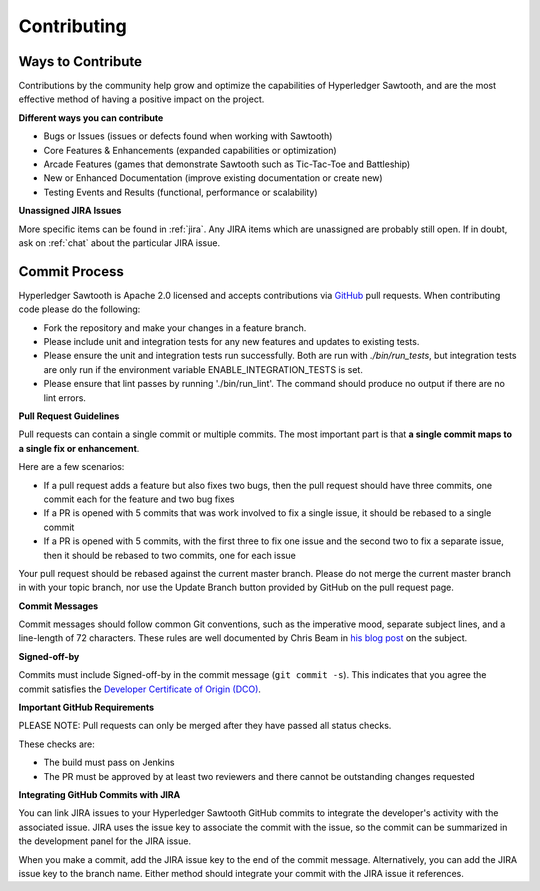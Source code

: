 ------------
Contributing
------------

==================
Ways to Contribute
==================

Contributions by the community help grow and optimize the capabilities of
Hyperledger Sawtooth, and are the most effective method of having a positive
impact on the project.

**Different ways you can contribute**

* Bugs or Issues (issues or defects found when working with Sawtooth)
* Core Features & Enhancements (expanded capabilities or optimization)
* Arcade Features (games that demonstrate Sawtooth such as Tic-Tac-Toe
  and Battleship)
* New or Enhanced Documentation (improve existing documentation or create new)
* Testing Events and Results (functional, performance or scalability)

**Unassigned JIRA Issues**

More specific items can be found in :ref:`jira`.  Any JIRA items which are
unassigned are probably still open.  If in doubt, ask on :ref:`chat` about
the particular JIRA issue.

==============
Commit Process
==============

Hyperledger Sawtooth is Apache 2.0 licensed and accepts contributions
via `GitHub <https://github.com/hyperledger/sawtooth-core>`_
pull requests. When contributing code please do the following:

* Fork the repository and make your changes in a feature branch.
* Please include unit and integration tests for any new features and updates
  to existing tests.
* Please ensure the unit and integration tests run successfully. Both are run
  with `./bin/run_tests`, but integration tests are only run if the environment
  variable ENABLE_INTEGRATION_TESTS is set.
* Please ensure that lint passes by running './bin/run_lint'.  The command
  should produce no output if there are no lint errors.

**Pull Request Guidelines**

Pull requests can contain a single commit or multiple commits. The most
important part is that **a single commit maps to a single fix or enhancement**.

Here are a few scenarios:

* If a pull request adds a feature but also fixes two bugs, then the pull
  request should have three commits, one commit each for the feature and two
  bug fixes
* If a PR is opened with 5 commits that was work involved to fix a single issue,
  it should be rebased to a single commit
* If a PR is opened with 5 commits, with the first three to fix one issue and
  the second two to fix a separate issue, then it should be rebased to two
  commits, one for each issue

Your pull request should be rebased against the current master branch. Please do
not merge the current master branch in with your topic branch, nor use the
Update Branch button provided by GitHub on the pull request page.

**Commit Messages**

Commit messages should follow common Git conventions, such as the imperative
mood, separate subject lines, and a line-length of 72 characters. These rules
are well documented by Chris Beam in
`his blog post <https://chris.beams.io/posts/git-commit/#seven-rules>`_ on the
subject.

**Signed-off-by**

Commits must include Signed-off-by in the commit message (``git commit -s``).
This indicates that you agree the commit satisfies the
`Developer Certificate of Origin (DCO) <http://developercertificate.org/>`_.

**Important GitHub Requirements**

PLEASE NOTE: Pull requests can only be merged after they have passed all
status checks.

These checks are:

* The build must pass on Jenkins
* The PR must be approved by at least two reviewers and there cannot be
  outstanding changes requested

**Integrating GitHub Commits with JIRA**

You can link JIRA issues to your Hyperledger Sawtooth GitHub commits to integrate
the developer's activity with the associated issue. JIRA uses the issue key to
associate the commit with the issue, so the commit can be summarized in the
development panel for the JIRA issue.

When you make a commit, add the JIRA issue key to the end of the commit message.
Alternatively, you can add the JIRA issue key to the branch name. Either method
should integrate your commit with the JIRA issue it references.
